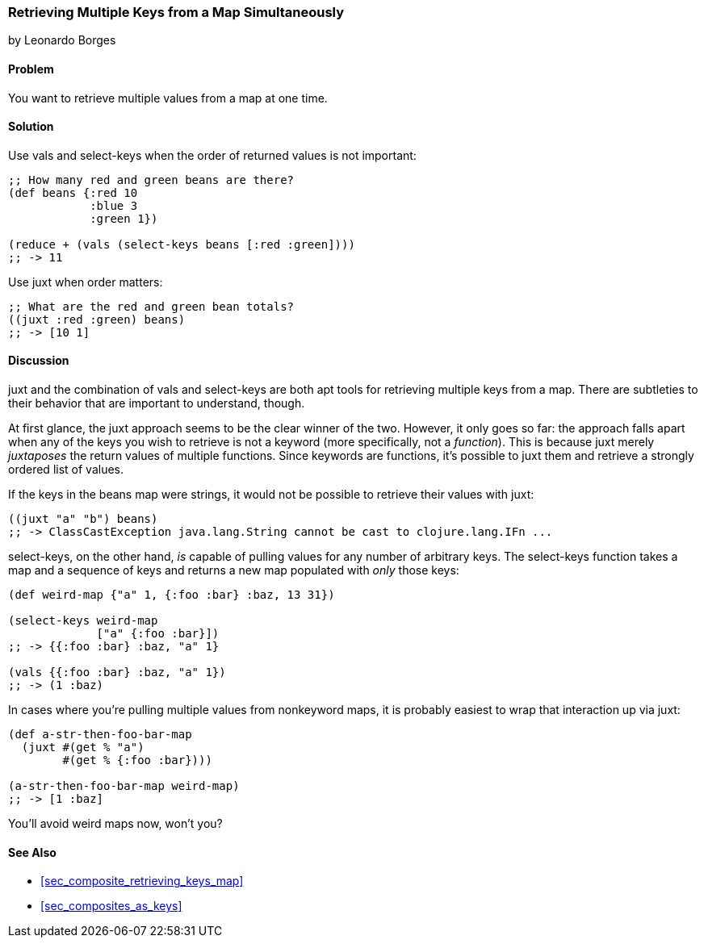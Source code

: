 [[sec_retrieving_multiple_keys]]
=== Retrieving Multiple Keys from a Map Simultaneously
[role="byline"]
by Leonardo Borges

==== Problem

You want to retrieve multiple values from a map at one time.(((maps, retrieving multiple values)))(((values, retrieving multiple from maps)))(((keys, retrieving values simultaneously)))(((functions, vals)))(((functions, select-keys)))

==== Solution

Use +vals+ and +select-keys+ when the order of returned values is not
important:

[source,clojure]
----
;; How many red and green beans are there?
(def beans {:red 10
            :blue 3
            :green 1})

(reduce + (vals (select-keys beans [:red :green])))
;; -> 11
----

Use +juxt+ when order matters:

[source,clojure]
----
;; What are the red and green bean totals?
((juxt :red :green) beans)
;; -> [10 1]
----

==== Discussion

+juxt+ and the combination of +vals+ and +select-keys+ are both apt
tools for retrieving multiple keys from a map. There are subtleties to
their behavior that are important to understand, though.(((functions, juxt))) 

At first glance, the +juxt+ approach seems to be the clear winner of
the two. However, it only goes so far: the approach falls
apart when any of the keys you wish to retrieve is not a keyword (more
specifically, not a _function_). This is because +juxt+ merely
_juxtaposes_ the return values of multiple functions. Since keywords
are functions, it's possible to +juxt+ them and retrieve a
strongly ordered list of values.

If the keys in the +beans+ map were strings, it would not be possible
to retrieve their values with +juxt+:

[source,clojure]
----
((juxt "a" "b") beans)
;; -> ClassCastException java.lang.String cannot be cast to clojure.lang.IFn ...
----

+select-keys+, on the other hand, _is_ capable of pulling values for(((functions, select-keys)))
any number of arbitrary keys. The +select-keys+ function takes a map
and a sequence of keys and returns a new map populated with _only_ those
keys:

[source,clojure]
----
(def weird-map {"a" 1, {:foo :bar} :baz, 13 31})

(select-keys weird-map
             ["a" {:foo :bar}])
;; -> {{:foo :bar} :baz, "a" 1}

(vals {{:foo :bar} :baz, "a" 1})
;; -> (1 :baz)
----

In cases where you're pulling multiple values from nonkeyword maps, it is probably
easiest to wrap that interaction up via +juxt+:

[source,clojure]
----
(def a-str-then-foo-bar-map
  (juxt #(get % "a")
        #(get % {:foo :bar})))

(a-str-then-foo-bar-map weird-map)
;; -> [1 :baz]
----

You'll avoid weird maps now, won't you?

==== See Also

* <<sec_composite_retrieving_keys_map>>
* <<sec_composites_as_keys>>
